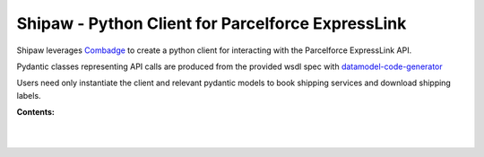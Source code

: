 


Shipaw - Python Client for Parcelforce ExpressLink
===================================================

Shipaw leverages `Combadge <https://kpn.github.io/combadge/>`_ to create a python client for interacting with the Parcelforce ExpressLink API.

Pydantic classes representing API calls are produced from the provided wsdl spec with `datamodel-code-generator <https://koxudaxi.github.io/datamodel-code-generator/>`_

Users need only instantiate the client and relevant pydantic models to book shipping services and download shipping labels.

**Contents:**


  |

